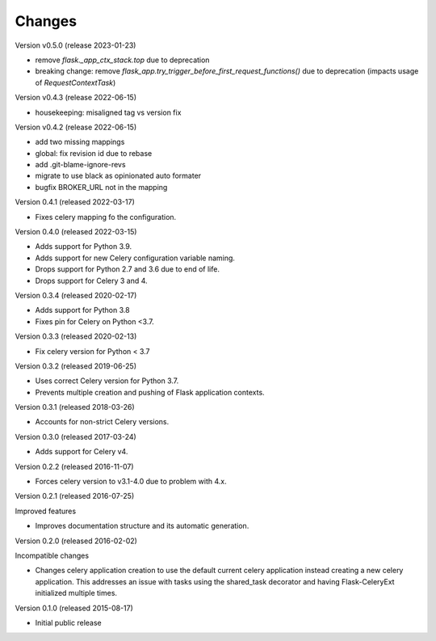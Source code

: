 Changes
=======

Version v0.5.0 (release 2023-01-23)

- remove `flask._app_ctx_stack.top` due to deprecation
- breaking change: remove `flask_app.try_trigger_before_first_request_functions()`
  due to deprecation (impacts usage of `RequestContextTask`)


Version v0.4.3 (release 2022-06-15)

- housekeeping: misaligned tag vs version fix

Version v0.4.2 (release 2022-06-15)

- add two missing mappings
- global: fix revision id due to rebase
- add .git-blame-ignore-revs
- migrate to use black as opinionated auto formater
- bugfix BROKER_URL not in the mapping


Version 0.4.1 (released 2022-03-17)

- Fixes celery mapping fo the configuration.

Version 0.4.0 (released 2022-03-15)

- Adds support for Python 3.9.
- Adds support for new Celery configuration variable naming.
- Drops support for Python 2.7 and 3.6 due to end of life.
- Drops support for Celery 3 and 4.

Version 0.3.4 (released 2020-02-17)

- Adds support for Python 3.8
- Fixes pin for Celery on Python <3.7.

Version 0.3.3 (released 2020-02-13)

- Fix celery version for Python < 3.7

Version 0.3.2 (released 2019-06-25)

- Uses correct Celery version for Python 3.7.
- Prevents multiple creation and pushing of Flask application contexts.

Version 0.3.1 (released 2018-03-26)

- Accounts for non-strict Celery versions.

Version 0.3.0 (released 2017-03-24)

- Adds support for Celery v4.

Version 0.2.2 (released 2016-11-07)

- Forces celery version to v3.1-4.0 due to problem with 4.x.

Version 0.2.1 (released 2016-07-25)

Improved features

- Improves documentation structure and its automatic generation.

Version 0.2.0 (released 2016-02-02)

Incompatible changes

- Changes celery application creation to use the default current
  celery application instead creating a new celery application. This
  addresses an issue with tasks using the shared_task decorator and
  having Flask-CeleryExt initialized multiple times.

Version 0.1.0 (released 2015-08-17)

- Initial public release
